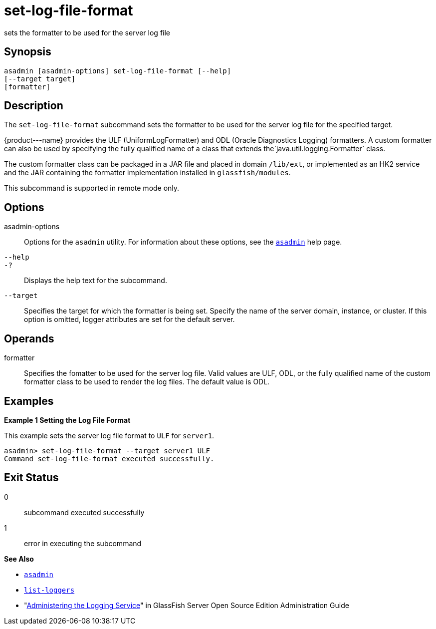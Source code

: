 [[set-log-file-format]]
= set-log-file-format

sets the formatter to be used for the server log file

[[synopsis]]
== Synopsis

[source,shell]
----
asadmin [asadmin-options] set-log-file-format [--help]
[--target target]
[formatter]
----

[[description]]
== Description

The `set-log-file-format` subcommand sets the formatter to be used for the server log file for the specified target.

\{product---name} provides the ULF (UniformLogFormatter) and ODL (Oracle Diagnostics Logging) formatters. A custom formatter can also be used by
specifying the fully qualified name of a class that extends the`java.util.logging.Formatter` class.

The custom formatter class can be packaged in a JAR file and placed in domain `/lib/ext`, or implemented as an HK2 service and the JAR
containing the formatter implementation installed in `glassfish/modules`.

This subcommand is supported in remote mode only.

[[options]]
== Options

asadmin-options::
  Options for the `asadmin` utility. For information about these options, see the xref:asadmin.adoc#asadmin-1m[`asadmin`] help page.
`--help`::
`-?`::
  Displays the help text for the subcommand.
`--target`::
  Specifies the target for which the formatter is being set. Specify the name of the server domain, instance, or cluster. If this option is
  omitted, logger attributes are set for the default server.

[[operands]]
== Operands

formatter::
  Specifies the fomatter to be used for the server log file. Valid values are ULF, ODL, or the fully qualified name of the custom
  formatter class to be used to render the log files. The default value is ODL.

[[examples]]
== Examples

*Example 1 Setting the Log File Format*

This example sets the server log file format to `ULF` for `server1`.

[source,shell]
----
asadmin> set-log-file-format --target server1 ULF
Command set-log-file-format executed successfully.
----

[[exit-status]]
== Exit Status

0::
  subcommand executed successfully
1::
  error in executing the subcommand

*See Also*

* xref:asadmin.adoc#asadmin-1m[`asadmin`]
* xref:list-loggers.adoc#list-loggers[`list-loggers`]
* "xref:docs:administration-guide:logging.adoc#administering-the-logging-service[Administering the Logging Service]" in GlassFish
Server Open Source Edition Administration Guide


